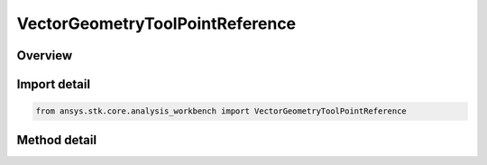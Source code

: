 VectorGeometryToolPointReference
================================

.. py:class:: ansys.stk.core.analysis_workbench.VectorGeometryToolPointReference

   Bases: :py:class:`~ansys.stk.core.analysis_workbench.IAnalysisWorkbenchComponentReference`

   Represents a reference to a VGT point.

.. py:currentmodule:: VectorGeometryToolPointReference

Overview
--------

.. tab-set::

    .. tab-item:: Methods
        
        .. list-table::
            :header-rows: 0
            :widths: auto

            * - :py:attr:`~ansys.stk.core.analysis_workbench.VectorGeometryToolPointReference.set_path`
              - Set a new point.
            * - :py:attr:`~ansys.stk.core.analysis_workbench.VectorGeometryToolPointReference.set_point`
              - Set a new point.
            * - :py:attr:`~ansys.stk.core.analysis_workbench.VectorGeometryToolPointReference.get_point`
              - Return the actual point object behind the reference. Use IAnalysisWorkbenchComponent.IsValid to test the validity of the returned object.
            * - :py:attr:`~ansys.stk.core.analysis_workbench.VectorGeometryToolPointReference.has_cyclic_dependency`
              - Test whether the input component and the target component form a cyclic dependency.


Import detail
-------------

.. code-block:: python

    from ansys.stk.core.analysis_workbench import VectorGeometryToolPointReference



Method detail
-------------

.. py:method:: set_path(self, path: str) -> None
    :canonical: ansys.stk.core.analysis_workbench.VectorGeometryToolPointReference.set_path

    Set a new point.

    :Parameters:

    **path** : :obj:`~str`

    :Returns:

        :obj:`~None`

.. py:method:: set_point(self, point: IVectorGeometryToolPoint) -> None
    :canonical: ansys.stk.core.analysis_workbench.VectorGeometryToolPointReference.set_point

    Set a new point.

    :Parameters:

    **point** : :obj:`~IVectorGeometryToolPoint`

    :Returns:

        :obj:`~None`

.. py:method:: get_point(self) -> IVectorGeometryToolPoint
    :canonical: ansys.stk.core.analysis_workbench.VectorGeometryToolPointReference.get_point

    Return the actual point object behind the reference. Use IAnalysisWorkbenchComponent.IsValid to test the validity of the returned object.

    :Returns:

        :obj:`~IVectorGeometryToolPoint`

.. py:method:: has_cyclic_dependency(self, point: IVectorGeometryToolPoint) -> bool
    :canonical: ansys.stk.core.analysis_workbench.VectorGeometryToolPointReference.has_cyclic_dependency

    Test whether the input component and the target component form a cyclic dependency.

    :Parameters:

    **point** : :obj:`~IVectorGeometryToolPoint`

    :Returns:

        :obj:`~bool`

